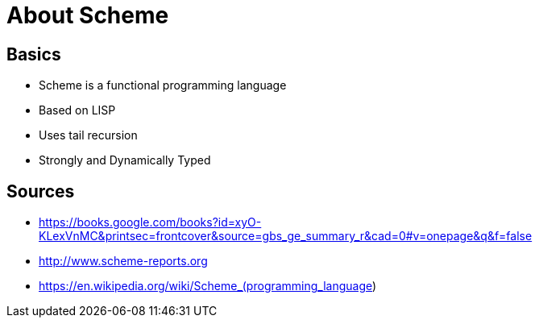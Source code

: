 = About Scheme

== Basics
* Scheme is a functional programming language
* Based on LISP
* Uses tail recursion
* Strongly and Dynamically Typed

== Sources
* https://books.google.com/books?id=xyO-KLexVnMC&printsec=frontcover&source=gbs_ge_summary_r&cad=0#v=onepage&q&f=false
* http://www.scheme-reports.org
* https://en.wikipedia.org/wiki/Scheme_(programming_language)
